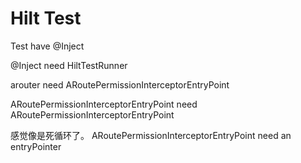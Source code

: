 * Hilt Test

Test have @Inject

@Inject need HiltTestRunner

arouter need ARoutePermissionInterceptorEntryPoint


ARoutePermissionInterceptorEntryPoint need ARoutePermissionInterceptorEntryPoint


感觉像是死循环了。
ARoutePermissionInterceptorEntryPoint need an entryPointer
